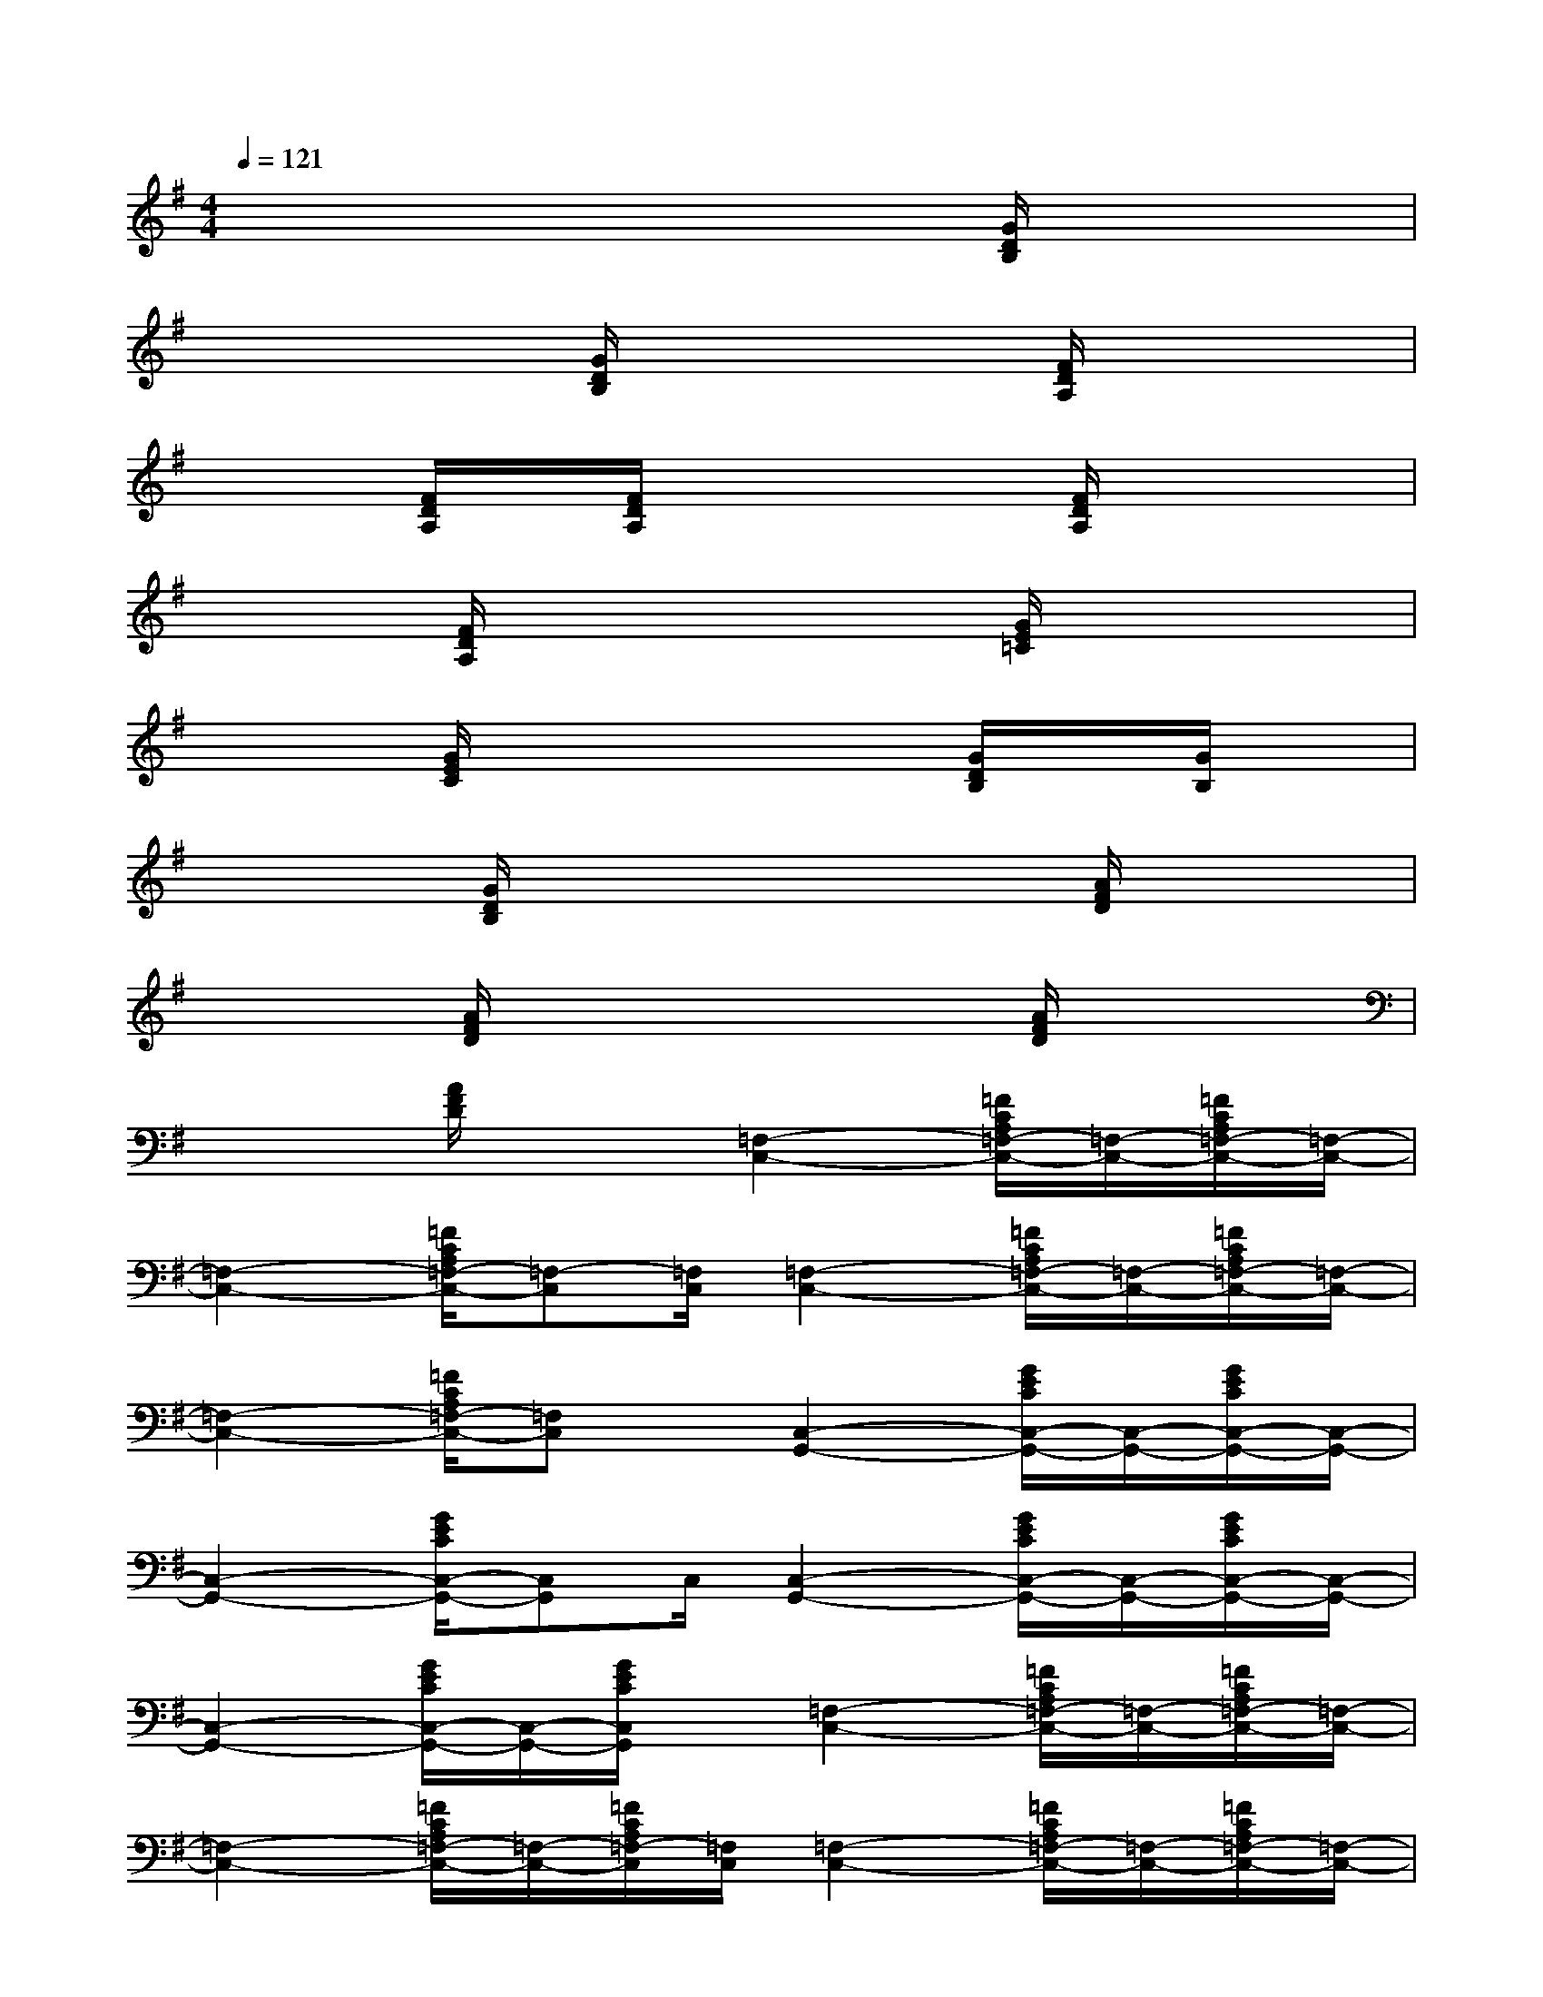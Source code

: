 X:1
T:
M:4/4
L:1/8
Q:1/4=121
K:G%1sharps
V:1
x2xx3[G/2D/2B,/2]x/2x|
x2x[G/2D/2B,/2]x2x/2[F/2D/2A,/2]x/2x|
x2[F/2D/2A,/2]x/2[F/2D/2A,/2]x2x/2[F/2D/2A,/2]x/2x|
x2[F/2D/2A,/2]x3x/2[G/2E/2=C/2]x/2x|
x2[G/2E/2C/2]x3x/2[G/2D/2B,/2]x/2[G/2B,/2]x/2|
x2[G/2D/2B,/2]x3x/2[A/2F/2D/2]x3/2|
x2[A/2F/2D/2]x3x/2[A/2F/2D/2]x3/2|
x2[A/2F/2D/2]x3/2[=F,2-C,2-][=F/2C/2A,/2=F,/2-C,/2-][=F,/2-C,/2-][=F/2C/2A,/2=F,/2-C,/2-][=F,/2-C,/2-]|
[=F,2-C,2-][=F/2C/2A,/2=F,/2-C,/2-][=F,-C,][=F,/2C,/2][=F,2-C,2-][=F/2C/2A,/2=F,/2-C,/2-][=F,/2-C,/2-][=F/2C/2A,/2=F,/2-C,/2-][=F,/2-C,/2-]|
[=F,2-C,2-][=F/2C/2A,/2=F,/2-C,/2-][=F,C,]x/2[C,2-G,,2-][G/2E/2C/2C,/2-G,,/2-][C,/2-G,,/2-][G/2E/2C/2C,/2-G,,/2-][C,/2-G,,/2-]|
[C,2-G,,2-][G/2E/2C/2C,/2-G,,/2-][C,G,,]C,/2[C,2-G,,2-][G/2E/2C/2C,/2-G,,/2-][C,/2-G,,/2-][G/2E/2C/2C,/2-G,,/2-][C,/2-G,,/2-]|
[C,2-G,,2-][G/2E/2C/2C,/2-G,,/2-][C,/2-G,,/2-][G/2E/2C/2C,/2G,,/2]x/2[=F,2-C,2-][=F/2C/2A,/2=F,/2-C,/2-][=F,/2-C,/2-][=F/2C/2A,/2=F,/2-C,/2-][=F,/2-C,/2-]|
[=F,2-C,2-][=F/2C/2A,/2=F,/2-C,/2-][=F,/2-C,/2-][=F/2C/2A,/2=F,/2-C,/2][=F,/2C,/2][=F,2-C,2-][=F/2C/2A,/2=F,/2-C,/2-][=F,/2-C,/2-][=F/2C/2A,/2=F,/2-C,/2-][=F,/2-C,/2-]|
[=F,C,][=F,-C,-][=F/2C/2A,/2=F,/2-C,/2-][=F,/2-C,/2-][=F/2C/2A,/2=F,/2-C,/2-][=F,/2C,/2][A,2-E,2-][E/2^C/2A,/2-E,/2-][A,/2-E,/2-][E/2^C/2A,/2-E,/2-][A,/2-E,/2-]|
[A,2-E,2-][E/2^C/2A,/2-E,/2-][A,/2-E,/2-][E/2^C/2A,/2-E,/2][A,/2E,/2][^G,2-^G,,2-][E/2^C/2^G,/2-^G,,/2-][^G,/2-^G,,/2-][E/2^C/2^G,/2-^G,,/2-][^G,/2-^G,,/2-]|
[^G,2-^G,,2-][E/2^C/2^G,/2-^G,,/2-][^G,/2-^G,,/2-][E/2^C/2^G,/2^G,,/2]x/2[=G,2-G,,2-][G/2D/2B,/2G,/2-G,,/2-][G,/2-G,,/2-][G/2D/2B,/2G,/2-G,,/2-][G,/2-G,,/2-]